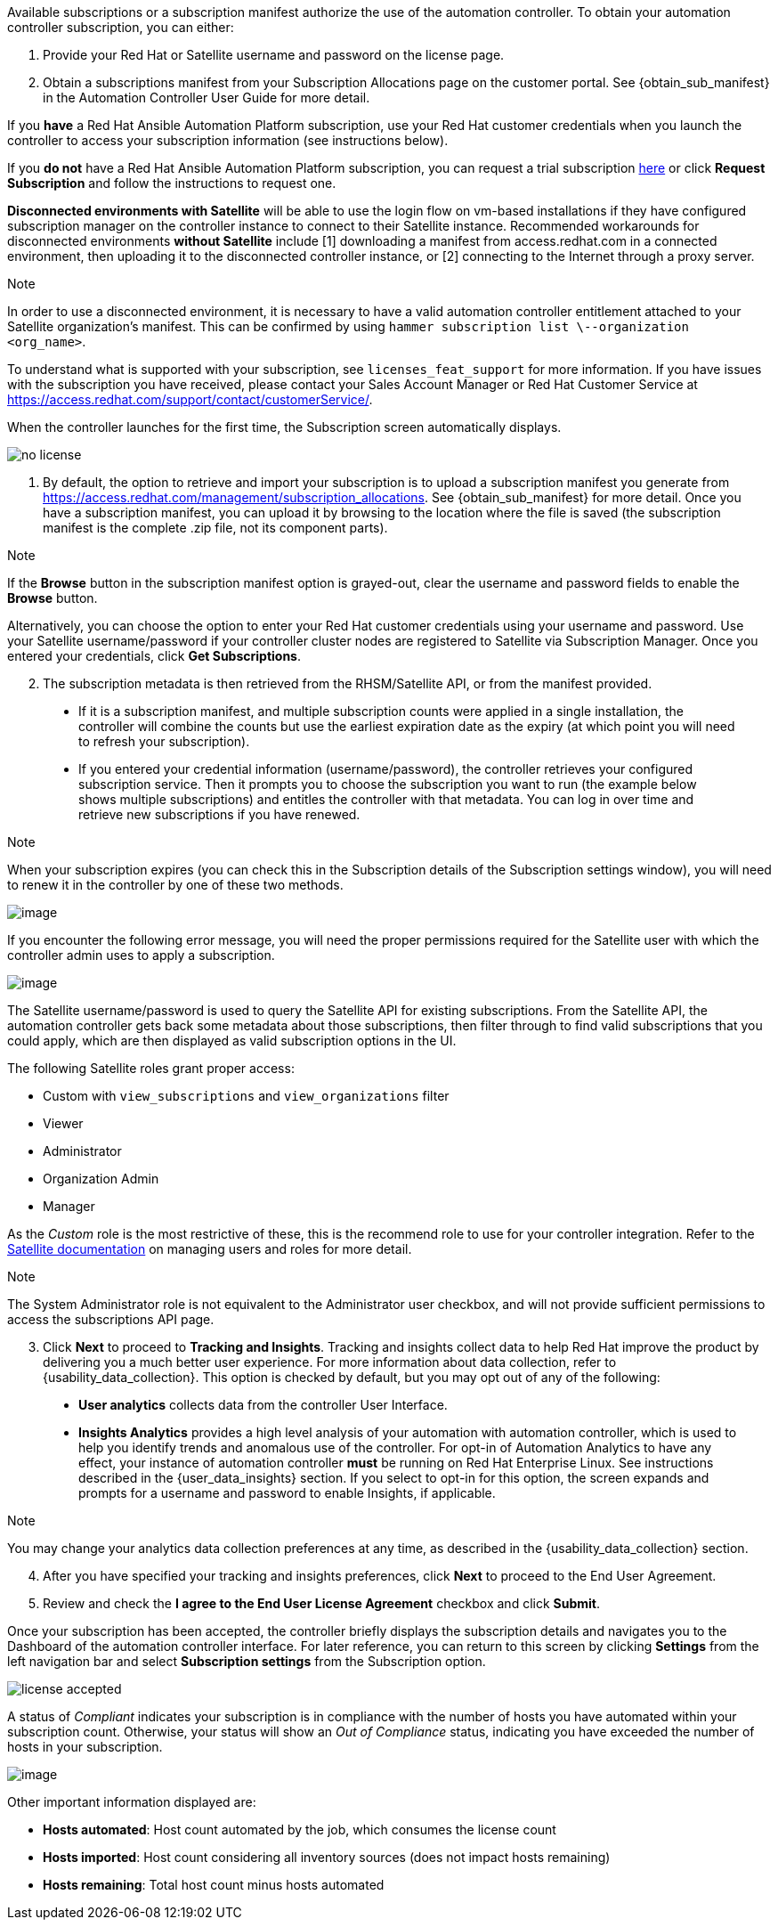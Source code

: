 Available subscriptions or a subscription manifest authorize the use of
the automation controller. To obtain your automation controller
subscription, you can either:

[arabic]
. Provide your Red Hat or Satellite username and password on the license
page.
. Obtain a subscriptions manifest from your Subscription Allocations
page on the customer portal. See {obtain_sub_manifest} in the Automation
Controller User Guide for more detail.

If you *have* a Red Hat Ansible Automation Platform subscription, use
your Red Hat customer credentials when you launch the controller to
access your subscription information (see instructions below).

If you *do not* have a Red Hat Ansible Automation Platform subscription,
you can request a trial subscription
https://www.redhat.com/en/technologies/management/ansible/try-it[here]
or click *Request Subscription* and follow the instructions to request
one.

*Disconnected environments with Satellite* will be able to use the login
flow on vm-based installations if they have configured subscription
manager on the controller instance to connect to their Satellite
instance. Recommended workarounds for disconnected environments *without
Satellite* include [1] downloading a manifest from access.redhat.com in
a connected environment, then uploading it to the disconnected
controller instance, or [2] connecting to the Internet through a proxy
server.

Note

In order to use a disconnected environment, it is necessary to have a
valid automation controller entitlement attached to your Satellite
organization's manifest. This can be confirmed by using
`hammer subscription list \--organization <org_name>`.

To understand what is supported with your subscription, see
`licenses_feat_support` for more information. If you have issues with
the subscription you have received, please contact your Sales Account
Manager or Red Hat Customer Service at
https://access.redhat.com/support/contact/customerService/.

When the controller launches for the first time, the Subscription screen
automatically displays.

image:no-license.png[no license]

[[upload_manifest]]
[arabic]
. By default, the option to retrieve and import your subscription is to
upload a subscription manifest you generate from
https://access.redhat.com/management/subscription_allocations. See
{obtain_sub_manifest} for more detail. Once you have a subscription
manifest, you can upload it by browsing to the location where the file
is saved (the subscription manifest is the complete .zip file, not its
component parts).

Note

If the *Browse* button in the subscription manifest option is
grayed-out, clear the username and password fields to enable the
*Browse* button.

Alternatively, you can choose the option to enter your Red Hat customer
credentials using your username and password. Use your Satellite
username/password if your controller cluster nodes are registered to
Satellite via Subscription Manager. Once you entered your credentials,
click *Get Subscriptions*.

[arabic, start=2]
. The subscription metadata is then retrieved from the RHSM/Satellite
API, or from the manifest provided.

_____________________________________________________________________________________________________________________________________________________________________________________________________________________________________________________________________________________________________________________________________________________________________________
* If it is a subscription manifest, and multiple subscription counts
were applied in a single installation, the controller will combine the
counts but use the earliest expiration date as the expiry (at which
point you will need to refresh your subscription).
* If you entered your credential information (username/password), the
controller retrieves your configured subscription service. Then it
prompts you to choose the subscription you want to run (the example
below shows multiple subscriptions) and entitles the controller with
that metadata. You can log in over time and retrieve new subscriptions
if you have renewed.
_____________________________________________________________________________________________________________________________________________________________________________________________________________________________________________________________________________________________________________________________________________________________________________

Note

When your subscription expires (you can check this in the Subscription
details of the Subscription settings window), you will need to renew it
in the controller by one of these two methods.

image:license-password-entered.png[image]

If you encounter the following error message, you will need the proper
permissions required for the Satellite user with which the controller
admin uses to apply a subscription.

image:tower-license-error-satellite-user.png[image]

The Satellite username/password is used to query the Satellite API for
existing subscriptions. From the Satellite API, the automation
controller gets back some metadata about those subscriptions, then
filter through to find valid subscriptions that you could apply, which
are then displayed as valid subscription options in the UI.

The following Satellite roles grant proper access:

* Custom with `view_subscriptions` and `view_organizations` filter
* Viewer
* Administrator
* Organization Admin
* Manager

As the _Custom_ role is the most restrictive of these, this is the
recommend role to use for your controller integration. Refer to the
https://access.redhat.com/documentation/en-us/red_hat_satellite/6.8/html/administering_red_hat_satellite/chap-Red_Hat_Satellite-Administering_Red_Hat_Satellite-Users_and_Roles#sect-Red_Hat_Satellite-Administering_Red_Hat_Satellite-Users_and_Roles-Creating_and_Managing_Roles[Satellite
documentation] on managing users and roles for more detail.

Note

The System Administrator role is not equivalent to the Administrator
user checkbox, and will not provide sufficient permissions to access the
subscriptions API page.

[arabic, start=3]
. Click *Next* to proceed to *Tracking and Insights*. Tracking and
insights collect data to help Red Hat improve the product by delivering
you a much better user experience. For more information about data
collection, refer to {usability_data_collection}. This option is checked
by default, but you may opt out of any of the following:

_______________________________________________________________________________________________________________________________________________________________________________________________________________________________________________________________________________________________________________________________________________________________________________________________________________________________________________________________________________________________________________________________________
* *User analytics* collects data from the controller User Interface.
* *Insights Analytics* provides a high level analysis of your automation
with automation controller, which is used to help you identify trends
and anomalous use of the controller. For opt-in of Automation Analytics
to have any effect, your instance of automation controller *must* be
running on Red Hat Enterprise Linux. See instructions described in the
{user_data_insights} section. If you select to opt-in for this option,
the screen expands and prompts for a username and password to enable
Insights, if applicable.
_______________________________________________________________________________________________________________________________________________________________________________________________________________________________________________________________________________________________________________________________________________________________________________________________________________________________________________________________________________________________________________________________________

Note

You may change your analytics data collection preferences at any time,
as described in the {usability_data_collection} section.

[arabic, start=4]
. After you have specified your tracking and insights preferences, click
*Next* to proceed to the End User Agreement.
. Review and check the *I agree to the End User License Agreement*
checkbox and click *Submit*.

Once your subscription has been accepted, the controller briefly
displays the subscription details and navigates you to the Dashboard of
the automation controller interface. For later reference, you can return
to this screen by clicking *Settings* from the left navigation bar and
select *Subscription settings* from the Subscription option.

image:qs-licenseaccepted.png[license
accepted]

A status of _Compliant_ indicates your subscription is in compliance
with the number of hosts you have automated within your subscription
count. Otherwise, your status will show an _Out of Compliance_ status,
indicating you have exceeded the number of hosts in your subscription.

image:qs-license-non-compliant.png[image]

Other important information displayed are:

* *Hosts automated*: Host count automated by the job, which consumes the
license count
* *Hosts imported*: Host count considering all inventory sources (does
not impact hosts remaining)
* *Hosts remaining*: Total host count minus hosts automated
